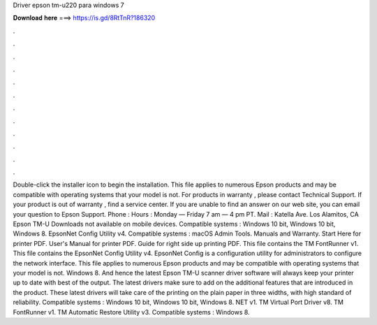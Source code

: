 Driver epson tm-u220 para windows 7

𝐃𝐨𝐰𝐧𝐥𝐨𝐚𝐝 𝐡𝐞𝐫𝐞 ===> https://is.gd/8RtTnR?186320

.

.

.

.

.

.

.

.

.

.

.

.

Double-click the installer icon to begin the installation. This file applies to numerous Epson products and may be compatible with operating systems that your model is not. For products in warranty , please contact Technical Support. If your product is out of warranty , find a service center. If you are unable to find an answer on our web site, you can email your question to Epson Support. Phone :  Hours : Monday — Friday 7 am — 4 pm PT. Mail : Katella Ave. Los Alamitos, CA  Epson TM-U Downloads not available on mobile devices.
Compatible systems : Windows 10 bit, Windows 10 bit, Windows 8. EpsonNet Config Utility v4. Compatible systems : macOS  Admin Tools.
Manuals and Warranty. Start Here for printer PDF. User's Manual for printer PDF. Guide for right side up printing PDF. This file contains the TM FontRunner v1.
This file contains the EpsonNet Config Utility v4. EpsonNet Config is a configuration utility for administrators to configure the network interface. This file applies to numerous Epson products and may be compatible with operating systems that your model is not.
Windows 8. And hence the latest Epson TM-U scanner driver software will always keep your printer up to date with best of the output. The latest drivers make sure to add on the additional features that are introduced in the product. These latest drivers will take care of the printing on the plain paper in three widths, with high standard of reliability. Compatible systems : Windows 10 bit, Windows 10 bit, Windows 8. NET v1. TM Virtual Port Driver v8. TM FontRunner v1.
TM Automatic Restore Utility v3. Compatible systems : Windows 8.